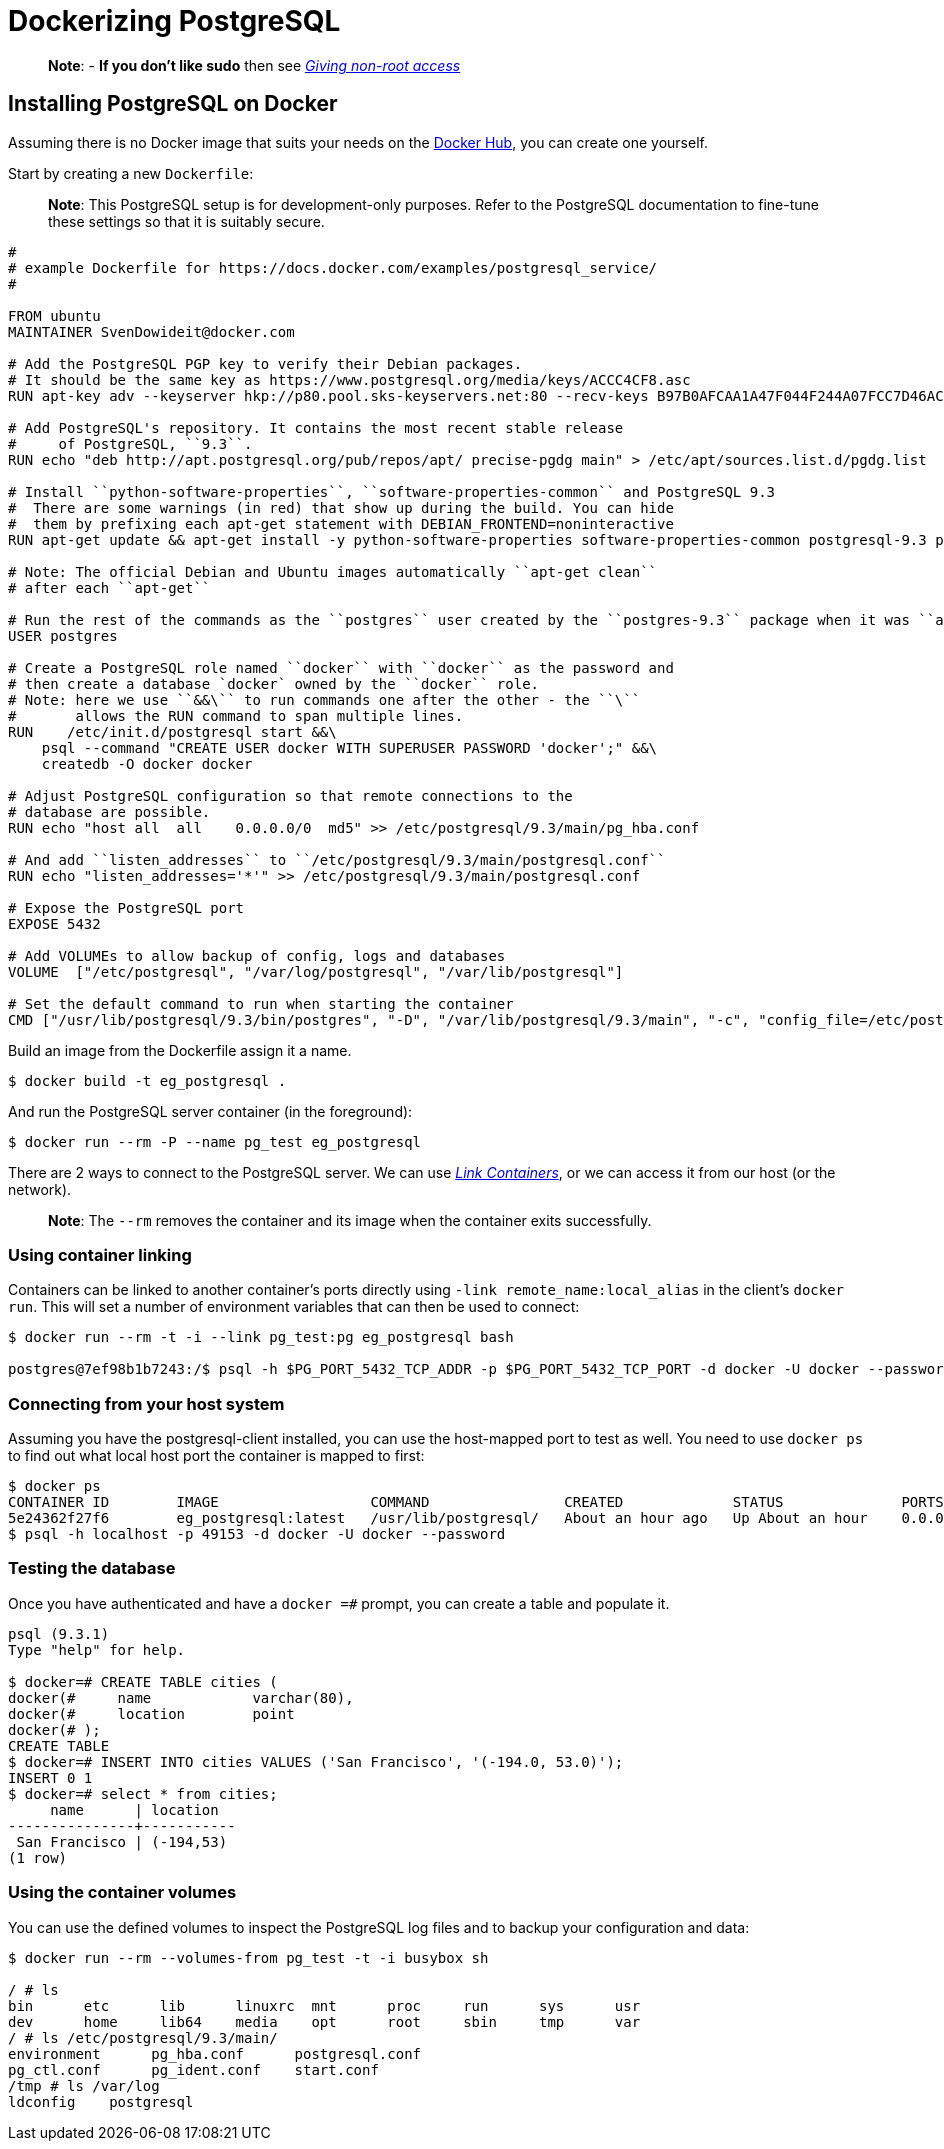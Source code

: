 = Dockerizing PostgreSQL

____

*Note*:
- *If you don't like sudo* then see link:/installation/binaries/#giving-non-root-access[_Giving non-root
 access_]

____

== Installing PostgreSQL on Docker

Assuming there is no Docker image that suits your needs on the http://hub.docker.com[Docker
Hub], you can create one yourself.

Start by creating a new `Dockerfile`:

____

*Note*:
This PostgreSQL setup is for development-only purposes. Refer to the
PostgreSQL documentation to fine-tune these settings so that it is
suitably secure.

____

----
#
# example Dockerfile for https://docs.docker.com/examples/postgresql_service/
#

FROM ubuntu
MAINTAINER SvenDowideit@docker.com

# Add the PostgreSQL PGP key to verify their Debian packages.
# It should be the same key as https://www.postgresql.org/media/keys/ACCC4CF8.asc
RUN apt-key adv --keyserver hkp://p80.pool.sks-keyservers.net:80 --recv-keys B97B0AFCAA1A47F044F244A07FCC7D46ACCC4CF8

# Add PostgreSQL's repository. It contains the most recent stable release
#     of PostgreSQL, ``9.3``.
RUN echo "deb http://apt.postgresql.org/pub/repos/apt/ precise-pgdg main" > /etc/apt/sources.list.d/pgdg.list

# Install ``python-software-properties``, ``software-properties-common`` and PostgreSQL 9.3
#  There are some warnings (in red) that show up during the build. You can hide
#  them by prefixing each apt-get statement with DEBIAN_FRONTEND=noninteractive
RUN apt-get update && apt-get install -y python-software-properties software-properties-common postgresql-9.3 postgresql-client-9.3 postgresql-contrib-9.3

# Note: The official Debian and Ubuntu images automatically ``apt-get clean``
# after each ``apt-get``

# Run the rest of the commands as the ``postgres`` user created by the ``postgres-9.3`` package when it was ``apt-get installed``
USER postgres

# Create a PostgreSQL role named ``docker`` with ``docker`` as the password and
# then create a database `docker` owned by the ``docker`` role.
# Note: here we use ``&&\`` to run commands one after the other - the ``\``
#       allows the RUN command to span multiple lines.
RUN    /etc/init.d/postgresql start &&\
    psql --command "CREATE USER docker WITH SUPERUSER PASSWORD 'docker';" &&\
    createdb -O docker docker

# Adjust PostgreSQL configuration so that remote connections to the
# database are possible. 
RUN echo "host all  all    0.0.0.0/0  md5" >> /etc/postgresql/9.3/main/pg_hba.conf

# And add ``listen_addresses`` to ``/etc/postgresql/9.3/main/postgresql.conf``
RUN echo "listen_addresses='*'" >> /etc/postgresql/9.3/main/postgresql.conf

# Expose the PostgreSQL port
EXPOSE 5432

# Add VOLUMEs to allow backup of config, logs and databases
VOLUME  ["/etc/postgresql", "/var/log/postgresql", "/var/lib/postgresql"]

# Set the default command to run when starting the container
CMD ["/usr/lib/postgresql/9.3/bin/postgres", "-D", "/var/lib/postgresql/9.3/main", "-c", "config_file=/etc/postgresql/9.3/main/postgresql.conf"]
----

Build an image from the Dockerfile assign it a name.

----
$ docker build -t eg_postgresql .
----

And run the PostgreSQL server container (in the foreground):

----
$ docker run --rm -P --name pg_test eg_postgresql
----

There are 2 ways to connect to the PostgreSQL server. We can use link:/userguide/dockerlinks[_Link
Containers_], or we can access it from our host
(or the network).

____

*Note*:
The `--rm` removes the container and its image when
the container exits successfully.

____

=== Using container linking

Containers can be linked to another container's ports directly using
`-link remote_name:local_alias` in the client's
`docker run`. This will set a number of environment
variables that can then be used to connect:

----
$ docker run --rm -t -i --link pg_test:pg eg_postgresql bash

postgres@7ef98b1b7243:/$ psql -h $PG_PORT_5432_TCP_ADDR -p $PG_PORT_5432_TCP_PORT -d docker -U docker --password
----

=== Connecting from your host system

Assuming you have the postgresql-client installed, you can use the
host-mapped port to test as well. You need to use `docker ps`
to find out what local host port the container is mapped to
first:

----
$ docker ps
CONTAINER ID        IMAGE                  COMMAND                CREATED             STATUS              PORTS                                      NAMES
5e24362f27f6        eg_postgresql:latest   /usr/lib/postgresql/   About an hour ago   Up About an hour    0.0.0.0:49153->5432/tcp                    pg_test
$ psql -h localhost -p 49153 -d docker -U docker --password
----

=== Testing the database

Once you have authenticated and have a `docker =#`
prompt, you can create a table and populate it.

----
psql (9.3.1)
Type "help" for help.

$ docker=# CREATE TABLE cities (
docker(#     name            varchar(80),
docker(#     location        point
docker(# );
CREATE TABLE
$ docker=# INSERT INTO cities VALUES ('San Francisco', '(-194.0, 53.0)');
INSERT 0 1
$ docker=# select * from cities;
     name      | location
---------------+-----------
 San Francisco | (-194,53)
(1 row)
----

=== Using the container volumes

You can use the defined volumes to inspect the PostgreSQL log files and
to backup your configuration and data:

----
$ docker run --rm --volumes-from pg_test -t -i busybox sh

/ # ls
bin      etc      lib      linuxrc  mnt      proc     run      sys      usr
dev      home     lib64    media    opt      root     sbin     tmp      var
/ # ls /etc/postgresql/9.3/main/
environment      pg_hba.conf      postgresql.conf
pg_ctl.conf      pg_ident.conf    start.conf
/tmp # ls /var/log
ldconfig    postgresql
----